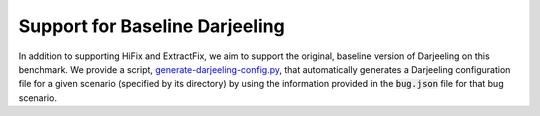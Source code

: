 Support for Baseline Darjeeling
===============================

In addition to supporting HiFix and ExtractFix, we aim to support the original, baseline version of Darjeeling on this benchmark.
We provide a script, `generate-darjeeling-config.py <https://github.com/squaresLab/security-repair-benchmarks/blob/main/scripts/generate-darjeeling-config.py>`_, that automatically generates a Darjeeling configuration file for a given scenario (specified by its directory) by using the information provided in the :code:`bug.json` file for that bug scenario.
